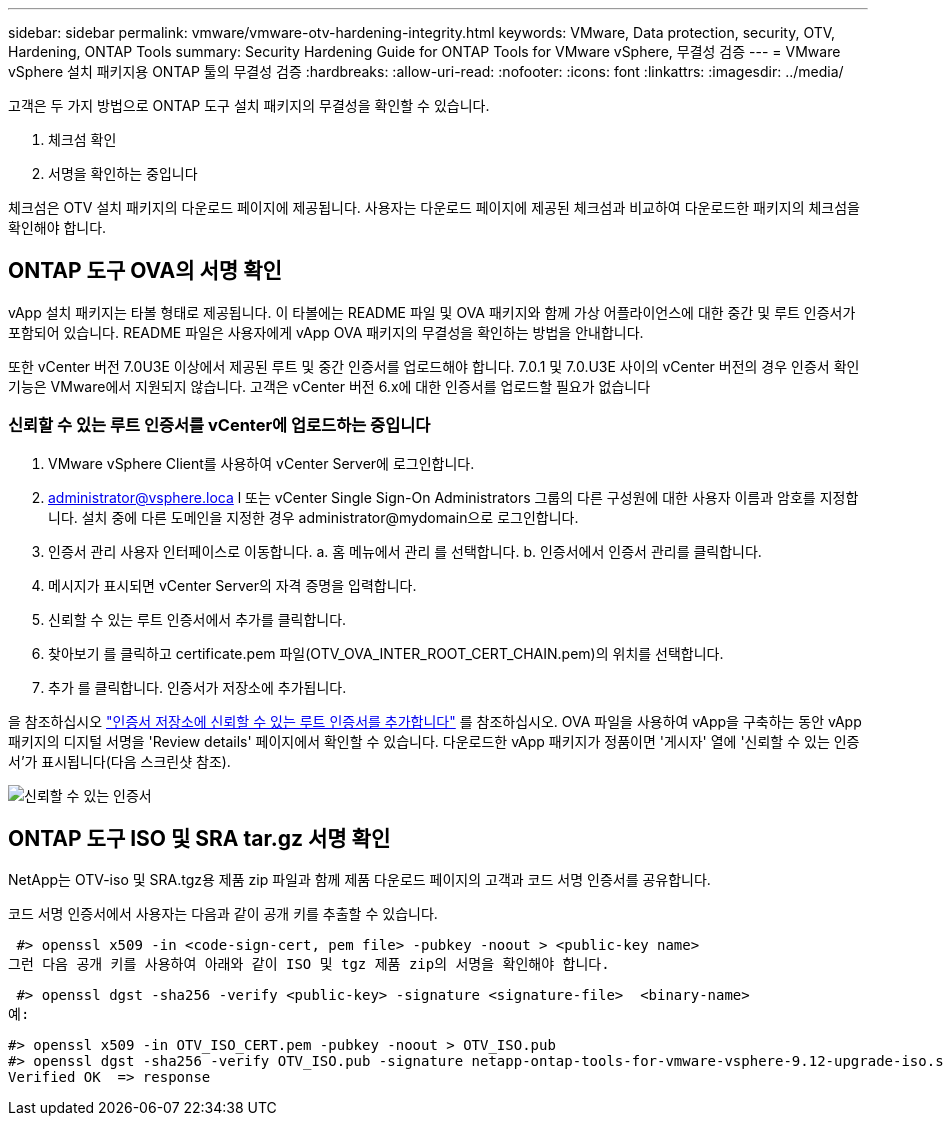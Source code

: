 ---
sidebar: sidebar 
permalink: vmware/vmware-otv-hardening-integrity.html 
keywords: VMware, Data protection, security, OTV, Hardening, ONTAP Tools 
summary: Security Hardening Guide for ONTAP Tools for VMware vSphere, 무결성 검증 
---
= VMware vSphere 설치 패키지용 ONTAP 툴의 무결성 검증
:hardbreaks:
:allow-uri-read: 
:nofooter: 
:icons: font
:linkattrs: 
:imagesdir: ../media/


[role="lead"]
고객은 두 가지 방법으로 ONTAP 도구 설치 패키지의 무결성을 확인할 수 있습니다.

. 체크섬 확인
. 서명을 확인하는 중입니다


체크섬은 OTV 설치 패키지의 다운로드 페이지에 제공됩니다. 사용자는 다운로드 페이지에 제공된 체크섬과 비교하여 다운로드한 패키지의 체크섬을 확인해야 합니다.



== ONTAP 도구 OVA의 서명 확인

vApp 설치 패키지는 타볼 형태로 제공됩니다. 이 타볼에는 README 파일 및 OVA 패키지와 함께 가상 어플라이언스에 대한 중간 및 루트 인증서가 포함되어 있습니다. README 파일은 사용자에게 vApp OVA 패키지의 무결성을 확인하는 방법을 안내합니다.

또한 vCenter 버전 7.0U3E 이상에서 제공된 루트 및 중간 인증서를 업로드해야 합니다.  7.0.1 및 7.0.U3E 사이의 vCenter 버전의 경우 인증서 확인 기능은 VMware에서 지원되지 않습니다. 고객은 vCenter 버전 6.x에 대한 인증서를 업로드할 필요가 없습니다



=== 신뢰할 수 있는 루트 인증서를 vCenter에 업로드하는 중입니다

. VMware vSphere Client를 사용하여 vCenter Server에 로그인합니다.
. administrator@vsphere.loca l 또는 vCenter Single Sign-On Administrators 그룹의 다른 구성원에 대한 사용자 이름과 암호를 지정합니다. 설치 중에 다른 도메인을 지정한 경우 administrator@mydomain으로 로그인합니다.
. 인증서 관리 사용자 인터페이스로 이동합니다. a. 홈 메뉴에서 관리 를 선택합니다. b. 인증서에서 인증서 관리를 클릭합니다.
. 메시지가 표시되면 vCenter Server의 자격 증명을 입력합니다.
. 신뢰할 수 있는 루트 인증서에서 추가를 클릭합니다.
. 찾아보기 를 클릭하고 certificate.pem 파일(OTV_OVA_INTER_ROOT_CERT_CHAIN.pem)의 위치를 선택합니다.
. 추가 를 클릭합니다. 인증서가 저장소에 추가됩니다.


을 참조하십시오 link:https://docs.vmware.com/en/VMware-vSphere/7.0/com.vmware.vsphere.authentication.doc/GUID-B635BDD9-4F8A-4FD8-A4FE-7526272FC87D.html["인증서 저장소에 신뢰할 수 있는 루트 인증서를 추가합니다"] 를 참조하십시오. OVA 파일을 사용하여 vApp을 구축하는 동안 vApp 패키지의 디지털 서명을 'Review details' 페이지에서 확인할 수 있습니다. 다운로드한 vApp 패키지가 정품이면 '게시자' 열에 '신뢰할 수 있는 인증서'가 표시됩니다(다음 스크린샷 참조).

image:vmware-otv-hardening-trusted-publisher.png["신뢰할 수 있는 인증서"]



== ONTAP 도구 ISO 및 SRA tar.gz 서명 확인

NetApp는 OTV-iso 및 SRA.tgz용 제품 zip 파일과 함께 제품 다운로드 페이지의 고객과 코드 서명 인증서를 공유합니다.

코드 서명 인증서에서 사용자는 다음과 같이 공개 키를 추출할 수 있습니다.

 #> openssl x509 -in <code-sign-cert, pem file> -pubkey -noout > <public-key name>
그런 다음 공개 키를 사용하여 아래와 같이 ISO 및 tgz 제품 zip의 서명을 확인해야 합니다.

 #> openssl dgst -sha256 -verify <public-key> -signature <signature-file>  <binary-name>
예:

....
#> openssl x509 -in OTV_ISO_CERT.pem -pubkey -noout > OTV_ISO.pub
#> openssl dgst -sha256 -verify OTV_ISO.pub -signature netapp-ontap-tools-for-vmware-vsphere-9.12-upgrade-iso.sig netapp-ontap-tools-for-vmware-vsphere-9.12-upgrade.iso
Verified OK  => response
....